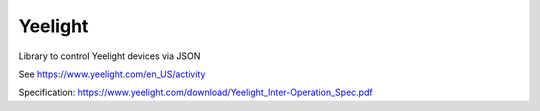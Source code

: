 Yeelight
========

Library to control Yeelight devices via JSON

See https://www.yeelight.com/en_US/activity

Specification: https://www.yeelight.com/download/Yeelight_Inter-Operation_Spec.pdf
